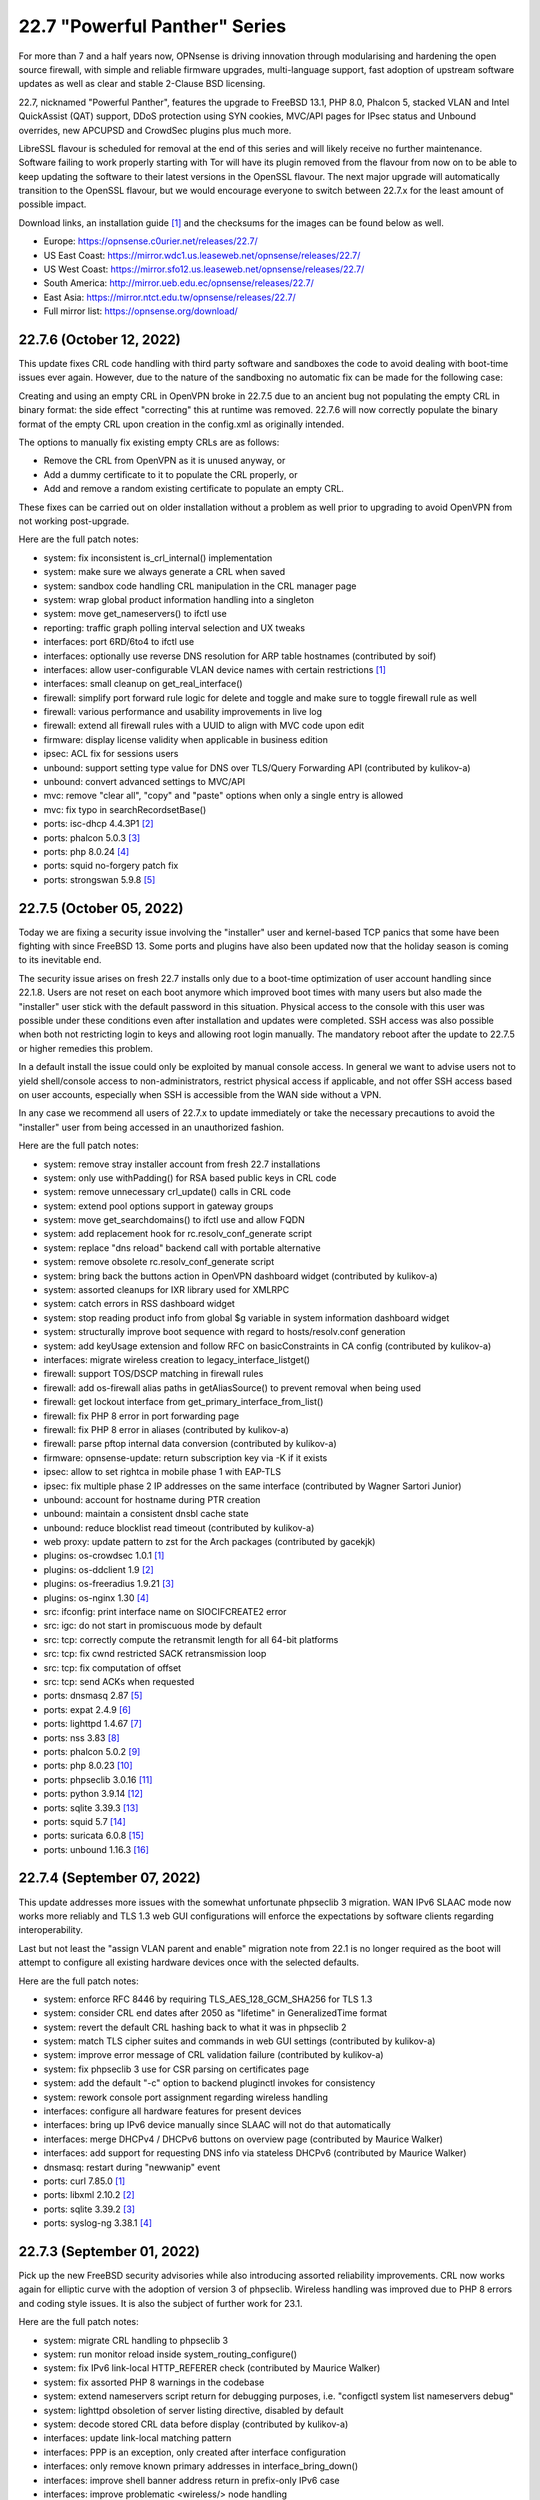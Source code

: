 ===========================================================================================
22.7  "Powerful Panther" Series
===========================================================================================



For more than 7 and a half years now, OPNsense is driving innovation through
modularising and hardening the open source firewall, with simple
and reliable firmware upgrades, multi-language support, fast adoption
of upstream software updates as well as clear and stable 2-Clause BSD
licensing.

22.7, nicknamed "Powerful Panther", features the upgrade to FreeBSD 13.1,
PHP 8.0, Phalcon 5, stacked VLAN and Intel QuickAssist (QAT) support,
DDoS protection using SYN cookies, MVC/API pages for IPsec status and
Unbound overrides, new APCUPSD and CrowdSec plugins plus much more.

LibreSSL flavour is scheduled for removal at the end of this series
and will likely receive no further maintenance.  Software failing to
work properly starting with Tor will have its plugin removed from the
flavour from now on to be able to keep updating the software to their
latest versions in the OpenSSL flavour.  The next major upgrade will
automatically transition to the OpenSSL flavour, but we would encourage
everyone to switch between 22.7.x for the least amount of possible impact.

Download links, an installation guide `[1] <https://docs.opnsense.org/manual/install.html>`__  and the checksums for the images
can be found below as well.

* Europe: https://opnsense.c0urier.net/releases/22.7/
* US East Coast: https://mirror.wdc1.us.leaseweb.net/opnsense/releases/22.7/
* US West Coast: https://mirror.sfo12.us.leaseweb.net/opnsense/releases/22.7/
* South America: http://mirror.ueb.edu.ec/opnsense/releases/22.7/
* East Asia: https://mirror.ntct.edu.tw/opnsense/releases/22.7/
* Full mirror list: https://opnsense.org/download/


--------------------------------------------------------------------------
22.7.6 (October 12, 2022)
--------------------------------------------------------------------------


This update fixes CRL code handling with third party software and sandboxes
the code to avoid dealing with boot-time issues ever again.  However, due to
the nature of the sandboxing no automatic fix can be made for the following
case:

Creating and using an empty CRL in OpenVPN broke in 22.7.5 due to an ancient
bug not populating the empty CRL in binary format: the side effect "correcting"
this at runtime was removed.  22.7.6 will now correctly populate the binary
format of the empty CRL upon creation in the config.xml as originally intended.

The options to manually fix existing empty CRLs are as follows:

* Remove the CRL from OpenVPN as it is unused anyway, or
* Add a dummy certificate to it to populate the CRL properly, or
* Add and remove a random existing certificate to populate an empty CRL.

These fixes can be carried out on older installation without a problem as well
prior to upgrading to avoid OpenVPN from not working post-upgrade.

Here are the full patch notes:

* system: fix inconsistent is_crl_internal() implementation
* system: make sure we always generate a CRL when saved
* system: sandbox code handling CRL manipulation in the CRL manager page
* system: wrap global product information handling into a singleton
* system: move get_nameservers() to ifctl use
* reporting: traffic graph polling interval selection and UX tweaks
* interfaces: port 6RD/6to4 to ifctl use
* interfaces: optionally use reverse DNS resolution for ARP table hostnames (contributed by soif)
* interfaces: allow user-configurable VLAN device names with certain restrictions `[1] <https://github.com/opnsense/core/issues/6038>`__ 
* interfaces: small cleanup on get_real_interface()
* firewall: simplify port forward rule logic for delete and toggle and make sure to toggle firewall rule as well
* firewall: various performance and usability improvements in live log
* firewall: extend all firewall rules with a UUID to align with MVC code upon edit
* firmware: display license validity when applicable in business edition
* ipsec: ACL fix for sessions users
* unbound: support setting type value for DNS over TLS/Query Forwarding API (contributed by kulikov-a)
* unbound: convert advanced settings to MVC/API
* mvc: remove "clear all", "copy" and "paste" options when only a single entry is allowed
* mvc: fix typo in searchRecordsetBase()
* ports: isc-dhcp 4.4.3P1 `[2] <https://downloads.isc.org/isc/dhcp/4.4.3-P1/dhcp-4.4.3-P1-RELNOTES>`__ 
* ports: phalcon 5.0.3 `[3] <https://github.com/phalcon/cphalcon/releases/tag/v5.0.3>`__ 
* ports: php 8.0.24 `[4] <https://www.php.net/ChangeLog-8.php#8.0.24>`__ 
* ports: squid no-forgery patch fix
* ports: strongswan 5.9.8 `[5] <https://github.com/strongswan/strongswan/releases/tag/5.9.8>`__ 



--------------------------------------------------------------------------
22.7.5 (October 05, 2022)
--------------------------------------------------------------------------


Today we are fixing a security issue involving the "installer" user and
kernel-based TCP panics that some have been fighting with since FreeBSD 13.
Some ports and plugins have also been updated now that the holiday season
is coming to its inevitable end.

The security issue arises on fresh 22.7 installs only due to a boot-time
optimization of user account handling since 22.1.8.  Users are not reset
on each boot anymore which improved boot times with many users but also made
the "installer" user stick with the default password in this situation.
Physical access to the console with this user was possible under these
conditions even after installation and updates were completed.  SSH access
was also possible when both not restricting login to keys and allowing root
login manually.  The mandatory reboot after the update to 22.7.5 or higher
remedies this problem.

In a default install the issue could only be exploited by manual console
access.  In general we want to advise users not to yield shell/console
access to non-administrators, restrict physical access if applicable, and
not offer SSH access based on user accounts, especially when SSH is accessible
from the WAN side without a VPN.

In any case we recommend all users of 22.7.x to update immediately or
take the necessary precautions to avoid the "installer" user from being
accessed in an unauthorized fashion.

Here are the full patch notes:

* system: remove stray installer account from fresh 22.7 installations
* system: only use withPadding() for RSA based public keys in CRL code
* system: remove unnecessary crl_update() calls in CRL code
* system: extend pool options support in gateway groups
* system: move get_searchdomains() to ifctl use and allow FQDN
* system: add replacement hook for rc.resolv_conf_generate script
* system: replace "dns reload" backend call with portable alternative
* system: remove obsolete rc.resolv_conf_generate script
* system: bring back the buttons action in OpenVPN dashboard widget (contributed by kulikov-a)
* system: assorted cleanups for IXR library used for XMLRPC
* system: catch errors in RSS dashboard widget
* system: stop reading product info from global $g variable in system information dashboard widget
* system: structurally improve boot sequence with regard to hosts/resolv.conf generation
* system: add keyUsage extension and follow RFC on basicConstraints in CA config (contributed by kulikov-a)
* interfaces: migrate wireless creation to legacy_interface_listget()
* firewall: support TOS/DSCP matching in firewall rules
* firewall: add os-firewall alias paths in getAliasSource() to prevent removal when being used
* firewall: get lockout interface from get_primary_interface_from_list()
* firewall: fix PHP 8 error in port forwarding page
* firewall: fix PHP 8 error in aliases (contributed by kulikov-a)
* firewall: parse pftop internal data conversion (contributed by kulikov-a)
* firmware: opnsense-update: return subscription key via -K if it exists
* ipsec: allow to set rightca in mobile phase 1 with EAP-TLS
* ipsec: fix multiple phase 2 IP addresses on the same interface (contributed by Wagner Sartori Junior)
* unbound: account for hostname during PTR creation
* unbound: maintain a consistent dnsbl cache state
* unbound: reduce blocklist read timeout (contributed by kulikov-a)
* web proxy: update pattern to zst for the Arch packages (contributed by gacekjk)
* plugins: os-crowdsec 1.0.1 `[1] <https://github.com/opnsense/plugins/blob/stable/22.7/security/crowdsec/pkg-descr>`__ 
* plugins: os-ddclient 1.9 `[2] <https://github.com/opnsense/plugins/blob/stable/22.7/dns/ddclient/pkg-descr>`__ 
* plugins: os-freeradius 1.9.21 `[3] <https://github.com/opnsense/plugins/blob/stable/22.7/net/freeradius/pkg-descr>`__ 
* plugins: os-nginx 1.30 `[4] <https://github.com/opnsense/plugins/blob/stable/22.7/www/nginx/pkg-descr>`__ 
* src: ifconfig: print interface name on SIOCIFCREATE2 error
* src: igc: do not start in promiscuous mode by default
* src: tcp: correctly compute the retransmit length for all 64-bit platforms
* src: tcp: fix cwnd restricted SACK retransmission loop
* src: tcp: fix computation of offset
* src: tcp: send ACKs when requested
* ports: dnsmasq 2.87 `[5] <https://www.thekelleys.org.uk/dnsmasq/CHANGELOG>`__ 
* ports: expat 2.4.9 `[6] <https://github.com/libexpat/libexpat/blob/R_2_4_9/expat/Changes>`__ 
* ports: lighttpd 1.4.67 `[7] <https://www.lighttpd.net/2022/9/17/1.4.67/>`__ 
* ports: nss 3.83 `[8] <https://firefox-source-docs.mozilla.org/security/nss/releases/nss_3_83.html>`__ 
* ports: phalcon 5.0.2 `[9] <https://github.com/phalcon/cphalcon/releases/tag/v5.0.2>`__ 
* ports: php 8.0.23 `[10] <https://www.php.net/ChangeLog-8.php#8.0.23>`__ 
* ports: phpseclib 3.0.16 `[11] <https://github.com/phpseclib/phpseclib/releases/tag/3.0.16>`__ 
* ports: python 3.9.14 `[12] <https://docs.python.org/release/3.9.14/whatsnew/changelog.html>`__ 
* ports: sqlite 3.39.3 `[13] <https://sqlite.org/releaselog/3_39_3.html>`__ 
* ports: squid 5.7 `[14] <http://www.squid-cache.org/Versions/v5/squid-5.7-RELEASENOTES.html>`__ 
* ports: suricata 6.0.8 `[15] <https://suricata.io/2022/09/27/suricata-6-0-7-released/>`__ 
* ports: unbound 1.16.3 `[16] <https://nlnetlabs.nl/projects/unbound/download/#unbound-1-16-3>`__ 


--------------------------------------------------------------------------
22.7.4 (September 07, 2022)
--------------------------------------------------------------------------


This update addresses more issues with the somewhat unfortunate phpseclib 3
migration.  WAN IPv6 SLAAC mode now works more reliably and TLS 1.3 web GUI
configurations will enforce the expectations by software clients regarding
interoperability.

Last but not least the "assign VLAN parent and enable" migration note from
22.1 is no longer required as the boot will attempt to configure all existing
hardware devices once with the selected defaults.

Here are the full patch notes:

* system: enforce RFC 8446 by requiring TLS_AES_128_GCM_SHA256 for TLS 1.3
* system: consider CRL end dates after 2050 as "lifetime" in GeneralizedTime format
* system: revert the default CRL hashing back to what it was in phpseclib 2
* system: match TLS cipher suites and commands in web GUI settings (contributed by kulikov-a)
* system: improve error message of CRL validation failure (contributed by kulikov-a)
* system: fix phpseclib 3 use for CSR parsing on certificates page
* system: add the default "-c" option to backend pluginctl invokes for consistency
* system: rework console port assignment regarding wireless handling
* interfaces: configure all hardware features for present devices
* interfaces: bring up IPv6 device manually since SLAAC will not do that automatically
* interfaces: merge DHCPv4 / DHCPv6 buttons on overview page (contributed by Maurice Walker)
* interfaces: add support for requesting DNS info via stateless DHCPv6 (contributed by Maurice Walker)
* dnsmasq: restart during "newwanip" event
* ports: curl 7.85.0 `[1] <https://curl.se/changes.html#7_85_0>`__ 
* ports: libxml 2.10.2 `[2] <http://www.xmlsoft.org/news.html>`__ 
* ports: sqlite 3.39.2 `[3] <https://sqlite.org/releaselog/3_39_2.html>`__ 
* ports: syslog-ng 3.38.1 `[4] <https://github.com/syslog-ng/syslog-ng/releases/tag/syslog-ng-3.38.1>`__ 



--------------------------------------------------------------------------
22.7.3 (September 01, 2022)
--------------------------------------------------------------------------


Pick up the new FreeBSD security advisories while also introducing assorted
reliability improvements.  CRL now works again for elliptic curve with the
adoption of version 3 of phpseclib.  Wireless handling was improved due to
PHP 8 errors and coding style issues.  It is also the subject of further work
for 23.1.

Here are the full patch notes:

* system: migrate CRL handling to phpseclib 3
* system: run monitor reload inside system_routing_configure()
* system: fix IPv6 link-local HTTP_REFERER check (contributed by Maurice Walker)
* system: fix assorted PHP 8 warnings in the codebase
* system: extend nameservers script return for debugging purposes, i.e. "configctl system list nameservers debug"
* system: lighttpd obsoletion of server listing directive, disabled by default
* system: decode stored CRL data before display (contributed by kulikov-a)
* interfaces: update link-local matching pattern
* interfaces: PPP is an exception, only created after interface configuration
* interfaces: only remove known primary addresses in interface_bring_down()
* interfaces: improve shell banner address return in prefix-only IPv6 case
* interfaces: improve problematic <wireless/> node handling
* interfaces: DHCP does not signal RELEASE
* interfaces: web GUI locale sorts files differently when invoking ifctl
* interfaces: improve legacy_interface_listget()
* interfaces: only parse actual options in legacy_interfaces_details(), not nd6 options
* firewall: implement a router file read fallback for new ifctl :slaac suffix
* firewall: stick-address only in effect with pool option and multiple routers
* firewall: remove dead pptpd server code
* captive portal: lighttpd deprecation of legacy SSL options, disabled by default
* dhcp: allow rapid-commit message exchange in IPv6 server (contributed by Maurice Walker)
* firmware: major upgrade "pkgs" set was still unknown to plugin sync
* intrusion detection: fix enable rule button and present active detail overwrite if present
* ipsec: fixed widget link (contributed by Patrik Kernstock)
* unbound: improve FQDN handling when address is moving in DHCP watcher
* unbound: prevent DNS rebinding check and DNSSEC validation on explicit forwarded domains
* unbound: restrict creation of PTR records for both the system domain and host overrides
* unbound: add AAAA-only mode (contributed by Maurice Walker)
* lang: fix syntax errors in French translation (contributed by kulikov-a)
* ui: fix type cast issue in Bootgrid
* plugins: os-ddclient relaxes validation of description field
* plugins: os-frr 1.30 `[1] <https://github.com/opnsense/plugins/blob/stable/22.7/net/frr/pkg-descr>`__ 
* plugins: os-nginx now uses simplified NAME_setup service handling
* plugins: os-wireguard 1.12 `[2] <https://github.com/opnsense/plugins/blob/stable/22.7/net/wireguard/pkg-descr>`__ 
* plugins: os-zabbix-agent 1.13 `[3] <https://github.com/opnsense/plugins/blob/stable/22.7/net-mgmt/zabbix-agent/pkg-descr>`__ 
* plugins: os-zabbix-proxy 1.9 `[4] <https://github.com/opnsense/plugins/blob/stable/22.7/net-mgmt/zabbix-proxy/pkg-descr>`__ 
* src: rc: improve NAME_setup integration
* src: zlib: fix a bug when getting a gzip header extra field with inflate() `[5] <FREEBSD:FreeBSD-SA-22:13.zlib>`__ 
* src: tzdata: import tzdata 2022b and 2022c `[6] <FREEBSD:FreeBSD-EN-22:20.tzdata>`__ 
* ports: ldns 1.8.3 `[7] <https://raw.githubusercontent.com/NLnetLabs/ldns/1.8.3/Changelog>`__ 
* ports: liblz4 1.9.4
* ports: libxml 2.10.1 `[8] <http://www.xmlsoft.org/news.html>`__ 
* ports: nss 3.82 `[9] <https://firefox-source-docs.mozilla.org/security/nss/releases/nss_3_82.html>`__ 
* ports: phpseclib 3.0.14 `[10] <https://github.com/phpseclib/phpseclib/releases/tag/3.0.14>`__ 

A hotfix release was issued as 22.7.3_2:

* system: work around phpseclib 3 flagging RSA-PSS as an invalid key alogrithm
* system: check for existing X509 class before doing CRL update



--------------------------------------------------------------------------
22.7.2 (August 17, 2022)
--------------------------------------------------------------------------


This update comes a little earlier than expected due to FreeBSD security
advisories.  Of special interest is the new firewall alias BGP ASN type
and notices system which can also be implemented from plugins in the future.

Here are the full patch notes:

* system: replace static notices system with a shared one based on MVC/API code
* system: use new _setup script feature where setup.sh exists
* system: PHP 8 issue when ldap_get_entries() returns false
* system: wrong variable in scope addition on manual DNS server via link-local gateway
* system: "passwordarea" support for sensitive backup values
* interfaces: fix wireless clone assignment regression in 22.7.1
* interfaces: update ifctl utility to latest version
* firewall: add BGP ASN type to aliases `[1] <https://docs.opnsense.org/manual/aliases.html#bgp-asn>`__ 
* dhcp: extend search list pull from DHCPv6 in router advertisements DNS option
* dhcp: improve UI for disabling DNS part of router advertisements (contributed by Patrick M. Hausen)
* dhcp: pushed wrong server to zone definition on local DNS selection
* firmware: opnsense-patch: only remove ".sh" suffix for installer and update repos
* firmware: opnsense-update: only set packages marker after successful upgrade
* firmware: opnsense-bootstrap: set correct packages marker
* firmware: revoke 22.1 fingerprint
* plugins: os-radsecproxy is no longer available on LibreSSL due to upstream build issues
* plugins: os-acme-client 3.13 `[2] <https://github.com/opnsense/plugins/blob/stable/22.7/security/acme-client/pkg-descr>`__ 
* plugins: os-bind 1.24 `[3] <https://github.com/opnsense/plugins/blob/stable/22.7/dns/bind/pkg-descr>`__ 
* plugins: os-haproxy 3.11 `[4] <https://github.com/opnsense/plugins/blob/stable/22.7/net/haproxy/pkg-descr>`__ 
* plugins: os-git-backup hides SSH keys by default
* plugins: os-postfix disables GSSAPI for the time being `[5] <https://github.com/opnsense/plugins/blob/stable/22.7/mail/postfix/pkg-descr>`__ 
* src: lib9p: remove potential buffer overwrite in l9p_puqids() `[6] <FREEBSD:FreeBSD-SA-22:12.lib9p>`__ 
* src: vm_fault: shoot down shared mappings in vm_fault_copy_entry() `[7] <FREEBSD:FreeBSD-SA-22:11.vm>`__ 
* src: elf_note_prpsinfo: handle more failures from proc_getargv() `[8] <FREEBSD:FreeBSD-SA-22:09.elf>`__ 
* src: pam_exec: fix segfault when authtok is null `[9] <FREEBSD:FreeBSD-EN-22:19.pam_exec>`__ 
* src: kevent: fix an off-by-one in filt_timerexpire_l() `[10] <FREEBSD:FreeBSD-EN-22:16.kqueue>`__ 
* src: cam: leep periph_links when restoring CCB in camperiphdone() `[11] <FREEBSD:FreeBSD-EN-22:17.cam>`__ 
* src: pfctl: fix FOM_ICMP/POM_STICKYADDRESS clash
* src: restrict default /root permissions to 750
* src: rc: add ${name}_setup script support
* ports: lighttpd 1.4.66 `[12] <https://www.lighttpd.net/2022/8/7/1.4.66/>`__ 
* ports: phalcon 5.0.0RC4 `[13] <https://github.com/phalcon/cphalcon/releases/tag/v5.0.0RC4>`__ 
* ports: php 8.0.22 `[14] <https://www.php.net/ChangeLog-8.php#8.0.22>`__ 



--------------------------------------------------------------------------
22.7.1 (August 09, 2022)
--------------------------------------------------------------------------


This update first and foremost addresses reported regressions with the
initial version and the required security update for Unbound.  Expect
follow-up releases to be a bit more noisy as we are going to introduce
the new notification system and further IPv6 improvements plus new roadmap
items to be announced in the upcoming weeks.

Here are the full patch notes:

* system: fix regression in config backup due to timestamp key rename
* system: fix assorted warnings generated by PHP 8
* system: do not reload Unbound/Dnsmasq hosts configuration by default
* system: use proper CRL id-ce-cRLReasons extension keyword 'unspecified'
* system: properly cleanse user input in Monit dashboard widget
* system: remove dead code from login form
* interfaces: fix get_interface_mac() not returning a cached MAC address
* interfaces: hide nonexistent MAC info on wireless edit page
* interfaces: stop DHCP from calling rc.newwanip when no changes are being done
* interfaces: bring routes back unconditionally after reconfiguring 6to4/6rd IPv6 connectivity
* interfaces: GIF/GRE IPv6 default remote network size selection is now "128" instead of "64"
* dhcp: do not advertise DNS domain when DNS router advertisements are disabled (contributed by Patrick M. Hausen)
* unbound: do not start DHCP watcher immediately after daemonizing Unbound itself
* lang: fix reported issues with Italian and French translations
* plugins: os-acme-client 3.12 `[1] <https://github.com/opnsense/plugins/blob/stable/22.7/security/acme-client/pkg-descr>`__ 
* plugins: os-freeradius 1.9.20 `[2] <https://github.com/opnsense/plugins/blob/stable/22.7/net/freeradius/pkg-descr>`__ 
* plugins: os-git-backup fixes git binary variable use
* plugins: os-haproxy fixes deprecation notes in PHP 8 (contributed by Gavin Chappell)
* plugins: os-maltrail 1.9 `[3] <https://github.com/opnsense/plugins/blob/stable/22.7/security/maltrail/pkg-descr>`__ 
* plugins: os-munin-node 1.1 `[4] <https://github.com/opnsense/plugins/blob/stable/22.7/sysutils/munin-node/pkg-descr>`__ 
* plugins: os-netdata 1.2 `[5] <https://github.com/opnsense/plugins/blob/stable/22.7/net-mgmt/netdata/pkg-descr>`__ 
* plugins: os-nginx 1.29 `[6] <https://github.com/opnsense/plugins/blob/stable/22.7/www/nginx/pkg-descr>`__ 
* ports: libxml 2.9.14 `[7] <http://www.xmlsoft.org/news.html>`__ 
* ports: nss 3.81 `[8] <https://firefox-source-docs.mozilla.org/security/nss/releases/nss_3_81.html>`__ 
* ports: rrdtool 1.8.0 `[9] <https://github.com/oetiker/rrdtool-1.x/blob/master/CHANGES>`__ 
* ports: unbound 1.16.2 `[10] <https://nlnetlabs.nl/projects/unbound/download/#unbound-1-16-2>`__ 



--------------------------------------------------------------------------
22.7 (July 28, 2022)
--------------------------------------------------------------------------


For more than 7 and a half years now, OPNsense is driving innovation through
modularising and hardening the open source firewall, with simple
and reliable firmware upgrades, multi-language support, fast adoption
of upstream software updates as well as clear and stable 2-Clause BSD
licensing.

22.7, nicknamed "Powerful Panther", features the upgrade to FreeBSD 13.1,
PHP 8.0, Phalcon 5, stacked VLAN and Intel QuickAssist (QAT) support,
DDoS protection using SYN cookies, MVC/API pages for IPsec status and
Unbound overrides, new APCUPSD and CrowdSec plugins plus much more.

LibreSSL flavour is scheduled for removal at the end of this series
and will likely receive no further maintenance.  Software failing to
work properly starting with Tor will have its plugin removed from the
flavour from now on to be able to keep updating the software to their
latest versions in the OpenSSL flavour.  The next major upgrade will
automatically transition to the OpenSSL flavour, but we would encourage
everyone to switch between 22.7.x for the least amount of possible impact.

Download links, an installation guide `[1] <https://docs.opnsense.org/manual/install.html>`__  and the checksums for the images
can be found below as well.

* Europe: https://opnsense.c0urier.net/releases/22.7/
* US East Coast: https://mirror.wdc1.us.leaseweb.net/opnsense/releases/22.7/
* US West Coast: https://mirror.sfo12.us.leaseweb.net/opnsense/releases/22.7/
* South America: http://mirror.ueb.edu.ec/opnsense/releases/22.7/
* East Asia: https://mirror.ntct.edu.tw/opnsense/releases/22.7/
* Full mirror list: https://opnsense.org/download/

Here are the full patch notes against 22.1.10:

* system: changed certificate revocation to use the phpseclib library
* system: performance improvement for set_single_sysctl()
* system: restart syslog fully and only once after all services have been started
* system: new setting for deployment mode to control PHP error flow
* system: /tmp MFS now uses a maximum of 50% of RAM by default and can be adjusted
* system: /var MFS becomes /var/log MFS and uses a maximum of 50% of RAM by default and can be adjusted
* system: previous special /var MFS content is now permanently stored under /var to ensure full operability
* system: flush all core Python pyc files on updates
* system: protect syslog-ng against out of memory kills
* system: add filter to system log widget (contributed by kulikov-a)
* system: disable RRD and NetFlow shutdown backups by default
* system: render interfaces in convert_config()
* system: apply default firewall policy before interface configuration
* system: move remote backup script to proper file system location
* system: disable flag was not removing static route
* system: Net_IPv6::compress() should not compress "::" to ""
* system: fix RADIUS config validation for port requirement (contributed by Josh Soref)
* system: remove last bits of circular logging (CLOG) support
* system: removed legacy Diffie-Hellman parameter handling
* interfaces: refactored LAGG, wireless and static ARP handling
* interfaces: provide automatic startup of Loopback, IPsec, OpenVPN, VXLAN devices
* interfaces: removed the side effect reliance on /var/run/booting file
* interfaces: add dynamic reload of required devices
* interfaces: add WPA enterprise configuration for infrastructure mode (contributed by Manuel Faux)
* interfaces: fix "Allow service binding" for multiple aliases per interface (contributed by Adam Dawidowski)
* interfaces: auto-detect far gateway requirement for default route
* interfaces: switch to MVC/API variant for DNS lookup page
* interfaces: refactor DHCP and PPPoE scripts to use ifctl exclusively
* interfaces: prevent the removal of default routes in dhclient-script
* interfaces: fix inconsistencies in wireless handling
* interfaces: fix unable to bring up multiple loopback (contributed Johnny S. Lee)
* interfaces: fix unable to bring up multiple VXLAN
* interfaces: check if int before passing to convert_seconds_to_hms()
* interfaces: disable IPv6 inside 4in6 and 4in4 GIF tunnels (contributed by Maurice Walker)
* interfaces: ping diagnostics tool must explicitly set IP version (contributed by Maurice Walker)
* interfaces: remove other inconsistencies regarding ping utility changes in FreeBSD 13
* interfaces: correct regex validation for dhcp6c expire statement (contributed by Josh Soref)
* interfaces: add missing scope to link-local GIF host route
* interfaces: add iwlwiwi(4) to wireless devices
* firewall: improved port alias performance
* firewall: obsoleted notices inside the synchronization code
* firewall: support logging in NPT rules
* firewall: append missing link-local to inet6 :network selector
* firewall: move inspect action into its own async API action to prevent long page loads
* firewall: internal aliases cannot be disabled
* firewall: performance improvement for reading live log
* firewall: ignore age/expire when not provided or empty in sessions page
* firewall: add general firewall log for alias and filter system log messages
* dhcp: no longer automatically add a link-local address to bridges if IPv6 service is running on it
* dhcp: allow running relay service on bridges
* dhcp: clean up IPv6 prefixes script
* dhcp: include ddns-hostname and other cleanups (contributed by Sascha Buxhofer)
* dhcp: remove duplicated ddnsupdate static mapping switch
* dhcp: remove print_content_box() use
* dhcp: switch to shell-based DHCPv6 lease watcher
* dhcp: rewrite prefix merge for dynamic IPv6 tracking to support bitwise selection
* dnsmasq: switch to a Python-based DHCP lease watcher
* firmware: console script can now show changelog using "less" before update
* firmware: disable crash reporter in development deployment mode
* firmware: limit changelog-based update check on dashboard to release version
* firmware: provide an upgrade log audit
* intrusion detection: remove dead link to McAfee rule references
* ipsec: add "IPv4+6" protocol for mobile phase 1 entries (contributed by vnxme)
* ipsec: mobile property boolean duplication in phase 2
* ipsec: remember phase 1 setting for next action
* ipsec: switch to MVC/API variants of SPD, SAD and connection pages
* ipsec: small UX tweaks in status page
* openvpn: pinned Diffie-Hellman parameter to RFC 7919 4096 bit key
* unbound: prevent crash of DHCP lease watcher due to unhandled CalledProcessError exception
* lang: bring back Italian and update all languages to latest available translations
* mvc: bugfix search and sort issues for searchRecordsetBase()
* mvc: add support for non-persistent (memory) models
* mvc: throw when no mount found in model (contributed by agh1467)
* mvc: fix rowCount when all is selected in searchRecordsetBase()
* mvc: fix two regressions in BaseField for Phalcon 5
* mvc: store configuration changes only when actual changes exist
* ui: removed Internet Explorer support
* ui: boostrap-select ignored header height
* ui: merge option objects instead of replacing them in bootgrid (contributed by agh1467)
* ui: correct required API for command-info in bootgrid (contributed by agh1467)
* ui: add catch undefined TypeError in SimpleActionButton (contributed by agh1467)
* ui: fix assorted typos in the code base (contributed by Josh Soref)
* ui: handle HTTP 500 error gracefully in MVC pages
* plugins: os-apcupsd 1.0 `[2] <https://github.com/opnsense/plugins/blob/stable/22.7/sysutils/apcupsd/pkg-descr>`__  (contributed by David Berry, Dan Lundqvist and Nicola Pellegrini)
* plugins: os-boot-delay is no longer available `[3] <https://github.com/opnsense/plugins/blob/b31bcb92106/sysutils/boot-delay/Makefile#L6>`__ 
* plugins: os-crowdsec 1.0 `[4] <https://github.com/opnsense/plugins/blob/stable/22.7/security/crowdsec/pkg-descr>`__ 
* plugins: os-nginx fix for missing DH parameter file
* plugins: os-postfix fix for missing DH parameter file
* plugins: os-tayga 1.2 `[5] <https://github.com/opnsense/plugins/blob/stable/22.7/net/tayga/pkg-descr>`__ 
* plugins: os-tor no longer available on LibreSSL due to incompatibilities with newer Tor versions
* plugins: os-web-proxy-useracl is no longer available, no updates since 2017
* src: FreeBSD 13.1-RELEASE `[6] <https://www.freebsd.org/releases/13.1R/relnotes/>`__ 
* src: axgbe: also validate configuration register in GPIO expander
* src: pf: ensure that pfiio_name is always nul terminated
* src: pf: make sure that pfi_update_status() always zeros counters
* src: igc: change default duplex setting
* src: e1000: try auto-negotiation for fixed 100 or 10 configuration
* ports: php 8.0.20 `[7] <https://www.php.net/ChangeLog-8.php#8.0.20>`__ 
* ports: sqlite 3.39.0 `[8] <https://sqlite.org/releaselog/3_39_0.html>`__ 
* ports: suricata 6.0.6 `[9] <https://redmine.openinfosecfoundation.org/versions/176>`__ 
* ports: unbound 1.16.1 `[10] <https://nlnetlabs.nl/projects/unbound/download/#unbound-1-16-1>`__ 

A hotfix release was issued as 22.7_4:

* system: IXR_Library using incorrect constructor format for PHP 8
* interfaces: fix issues with PPP uptime display in PHP 8
* firewall: do not emit link-local address on IPv6 network outbound NAT
* mvc: remove stray error_reporting(E_ALL) calls

Known issues and limitations:

* The DH parameter is no longer available in OpenVPN server configuration and now fixed to the RFC 7919 4096 bit key.  The only downside may be lower performance on older machines.
* The infamous /var MFS feature was reduced to the /var/log scope in order to avoid future issues with plugins requiring persistent storage under /var.  In practice people who used /var MFS had no benefit over it with software that required persistent storage under /var to operate in the first place.  Periodic configuration file writes to /var are negligible on SSD-based systems.
* The os-dyndns plugin is still available due to the fact that ddclient did not release a non-development release so far since we started os-ddclient.  Availability thereof might change later in 22.7.x.
* The console firmware update will now display text-based changelogs for the update to be installed if available.  Use the arrow keys to scroll the changelog and type "q" to resume the update process.
* The manual DHCPv6 tracking mode now requires a proper prefix range given like its counterpart with a static address.  If a previous prefix ID type input is detected only setting the lower 64 bits of an IPv6 address, a warning is emitted and the ID is treated as the upper 64 bits of an IPv6 address instead.  If your DHCPv6 server does not start please properly fix the given range.

The public key for the 22.7 series is:

.. code-block::

    # -----BEGIN PUBLIC KEY-----
    # MIICIjANBgkqhkiG9w0BAQEFAAOCAg8AMIICCgKCAgEAs9U1NFG2420gDDQO97iU
    # S72sRdCaYCMoY2K8PpjrPGOkgDFN79YB+BYyUDZiO6aHJvy07yuDwhJcTiMWzuyF
    # Ub6BqdB2ehjP0+/Sh2z9eOWecI6s7rDxJVwaZRSagA3f5pDYj2LKtAqIPnv3Avs1
    # GTSHUZPR+V09UzUq/j0gRCNA+5hJrRwbyebaUGcp8QetUirmewAU5ArfXIBXvhn9
    # L9i8+r0/M/QbueSA7mOA4v2BDZVMAo1X72O6GZmpt+SY6A2fA9uvgYU/19hlCJQY
    # 6eL16U4TG2Z1tyR6TIsjGZ973UDAFdZqDO4nqPeW/Dm20fnY/X6ZJcU1McbeDftZ
    # 10lquuZBrFgxVDB6zBYX5319p1ASeYnSdhvFlK02P8a6OJS6JWmCx5j1VRAU8Zh1
    # W5xZRJJi6HmbX2b1ef2cy3ijtT/jviSNXEPR9V2otz9B+lc0g8P/hPwd7hpmdYj0
    # +KYcPaa1kmR4/xf++hb5XbOLt2Wc4mbyBph4VPeXiLYUfYlpYNwfvuP56zdylk+p
    # Mzw3XM1M36vA9oMXM9hLrrG67/UH6s4td//w4zdFPQ+A/rlVeF8EHsHICi6Salki
    # Z+R9FCNM61wU9HdAPOSpDn1aPQdW3HPNVmeI0iHPg42jIT1n1T0720XgHRTfntyh
    # E2+jioeukrqqEg1fzmszseMCAwEAAQ==
    # -----END PUBLIC KEY-----



.. code-block::

    # SHA256 (OPNsense-22.7-OpenSSL-dvd-amd64.iso.bz2) = 9345057e993cd55dfa5280beefd33f1dc2243681defff3c5f11b84fa2c7910f8
    # SHA256 (OPNsense-22.7-OpenSSL-nano-amd64.img.bz2) = 061ea4ca261bcd8397ae1a4acf2fb32f0fbbb6ac00d617e1f4151318f66cc77d
    # SHA256 (OPNsense-22.7-OpenSSL-serial-amd64.img.bz2) = cf1603e20d4268d917b40344ddadd2f147c3e167dbe1f6cd254a2afcb586fb4d
    # SHA256 (OPNsense-22.7-OpenSSL-vga-amd64.img.bz2) = 2537f37247d98e27634c34cdf23f30f95d0ed00ac0af01c2d9675580a790f8fb

--------------------------------------------------------------------------
22.7.r2 (July 20, 2022)
--------------------------------------------------------------------------


Quick update on the release candidate series with assorted improvements.

All relevant tickets have been closed and roadmap items completed.
There are no visible blockers for 22.7 next week at the moment so we
will still be targeting July 28 as the release date.

Here are the full patch notes:

* system: apply default firewall policy before interface configuration
* system: move remote backup script to proper file system location
* system: remove support for displaying legacy logs in the GUI
* system: disable flag was not removing static route
* system: Net_IPv6::compress() should not compress "::" to ""
* system: fix RADIUS config validation for port requirement (contributed by Josh Soref)
* interfaces: disable IPv6 inside 4in6 and 4in4 GIF tunnels (contributed by Maurice Walker)
* interfaces: ping diagnostics tool must explicitly set IP version (contributed by Maurice Walker)
* interfaces: remove other inconsistencies regarding ping utility changes in FreeBSD 13
* interfaces: correct regex validation for dhcp6c expire statement (contributed by Josh Soref)
* interfaces: add missing scope to link-local GIF host route
* dhcp: remove print_content_box() use
* dnsmasq: switch to a Python-based DHCP lease watcher
* firmware: limit changelog-based update check on dashboard to release version
* firmware: provide an upgrade log audit
* intrusion detection: remove dead link to McAfee rule references
* unbound: prevent crash of DHCP lease watcher due to unhandled CalledProcessError exception
* mvc: fix two regressions in BaseField for Phalcon 5
* mvc: store configuration changes only when actual changes exist
* ui: fix assorted typos in the code base (contributed by Josh Soref)
* ui: handle HTTP 500 error gracefully in MVC pages


Stay safe,
Your OPNsense team

--------------------------------------------------------------------------
22.7.r1 (July 13, 2022)
--------------------------------------------------------------------------


For more than 7 and a half years now, OPNsense is driving innovation through
modularising and hardening the open source firewall, with simple
and reliable firmware upgrades, multi-language support, fast adoption
of upstream software updates as well as clear and stable 2-Clause BSD
licensing.

We thank all of you for helping test, shape and contribute to the project!
We know it would not be the same without you.  <3

Download links, an installation guide `[1] <https://docs.opnsense.org/manual/install.html>`__  and the checksums for the images
can be found below as well.

* Europe: https://opnsense.c0urier.net/releases/22.7/
* US East Coast: https://mirror.wdc1.us.leaseweb.net/opnsense/releases/22.7/
* US West Coast: https://mirror.sfo12.us.leaseweb.net/opnsense/releases/22.7/
* South America: http://mirror.ueb.edu.ec/opnsense/releases/22.7/
* East Asia: https://mirror.ntct.edu.tw/opnsense/releases/22.7/
* Full mirror list: https://opnsense.org/download/

Here are the full patch notes against 22.1.10:

* system: removed legacy Diffie-Hellman parameter handling
* system: changed certificate revocation to use the phpseclib library
* system: performance improvement for set_single_sysctl()
* system: restart syslog fully and only once after all services have been started
* system: new setting for deployment mode to control PHP error flow
* system: /tmp MFS now uses a maximum of 50% of RAM by default and can be adjusted
* system: /var MFS becomes /var/log MFS and uses a maximum of 50% of RAM by default and can be adjusted
* system: previous special /var MFS content is now permanently stored under /var to ensure full operability
* system: flush all core Python pyc files on updates
* system: protect syslog-ng against out of memory kills
* system: add filter to system log widget (contributed by kulikov-a)
* interfaces: refactored LAGG, wireless and static ARP handling
* interfaces: provide automatic startup of Loopback, IPsec, OpenVPN, VXLAN devices
* interfaces: removed the side effect reliance on /var/run/booting file
* interfaces: add dynamic reload of required devices
* interfaces: add WPA enterprise configuration for infrastructure mode (contributed by Manuel Faux)
* interfaces: fix "Allow service binding" for multiple aliases per interface (contributed by Adam Dawidowski)
* interfaces: auto-detect far gateway requirement for default route
* interfaces: switch to MVC/API variant for DNS lookup page
* interfaces: refactor DHCP and PPPoE scripts to use ifctl exclusively
* interfaces: prevent the removal of default routes in dhclient-script
* interfaces: fix inconsistencies in wireless handling
* firewall: improved port alias performance
* firewall: obsoleted notices inside the synchronization code
* firewall: support logging in NPT rules
* firewall: append missing link-local to inet6 :network selector
* firewall: move inspect action into its own async API action to prevent long page loads
* firewall: internal aliases cannot be disabled
* firewall: performance improvement for reading live log
* dhcp: no longer automatically add a link-local address to bridges if IPv6 service is running on it
* dhcp: allow running relay service on bridges
* dhcp: clean up IPv6 prefixes script
* dhcp: include ddns-hostname and other cleanups (contributed by Sascha Buxhofer)
* dhcp: remove duplicated ddnsupdate static mapping switch
* firmware: added 22.7 series fingerprint
* firmware: console script can now show changelog using "less" before update
* firmware: disable crash reporter in development and debug deployments
* ipsec: add "IPv4+6" protocol for mobile phase 1 entries (contributed by vnxme)
* ipsec: mobile property boolean duplication in phase 2
* ipsec: remember phase 1 setting for next action
* ipsec: switch to MVC/API variants of SPD, SAD and connection pages
* openvpn: pinned Diffie-Hellman parameter to RFC 7919 4096 bit key
* lang: bring back Italian and update all languages to latest available translations
* mvc: bugfix search and sort issues for searchRecordsetBase()
* mvc: add support for non-persistent (memory) models
* mvc: throw when no mount found in model (contributed by agh1467)
* ui: removed Internet Explorer support
* ui: boostrap-select ignored header height
* ui: merge option objects instead of replacing them in bootgrid (contributed by agh1467)
* ui: correct required API for command-info in bootgrid (contributed by agh1467)
* ui: add catch undefined TypeError in SimpleActionButton (contributed by agh1467)
* plugins: os-apcupsd 1.0 `[2] <https://github.com/opnsense/plugins/blob/stable/22.7/sysutils/apcupsd/pkg-descr>`__  (contributed by David Berry, Dan Lundqvist and Nicola Pellegrini)
* plugins: os-boot-delay is no longer available `[3] <https://github.com/opnsense/plugins/blob/b31bcb92106/sysutils/boot-delay/Makefile#L6>`__ 
* plugins: os-tayga 1.2 `[4] <https://github.com/opnsense/plugins/blob/stable/22.7/net/tayga/pkg-descr>`__ 
* plugins: os-tor no longer available on LibreSSL due to incompatibilities with newer Tor versions
* plugins: os-web-proxy-useracl is no longer available, no updates since 2017
* src: FreeBSD 13.1-RELEASE `[5] <https://www.freebsd.org/releases/13.1R/relnotes/>`__ 
* ports: sqlite 3.39.0 `[6] <https://sqlite.org/releaselog/3_39_0.html>`__ 
* ports: php 8.0.20 `[7] <https://www.php.net/ChangeLog-8.php#8.0.20>`__ 

A hotfix release was issued as 22.7.r1_8:

* system: disable RRD and NetFlow shutdown backups by default
* system: render interfaces in convert_config()
* interfaces: fix unable to bring up multiple loopback (contributed Johnny S. Lee)
* interfaces: fix unable to bring up multiple VXLAN
* interfaces: check if int before passing to convert_seconds_to_hms()
* ipsec: small UX tweaks in status page
* mvc: fix rowCount when all is selected in searchRecordsetBase()
* plugins: os-nginx fix for missing DH parameter file
* plugins: os-postfix fix for missing DH parameter file

Known issues and limitations:

* The DH parameter is no longer available in OpenVPN server configuration and now fixed to the RFC 7919 4096 bit key.  The only downside may be lower performance on older machines.
* The infamous /var MFS feature was reduced to the /var/log scope in order to avoid future issues with plugins requiring persistent storage under /var.  In practice people who used /var MFS had no benefit over it with software that required persistent storage under /var to operate in the first place.  Periodic configuration file writes to /var are negligible on SSD-based systems.

The public key for the 22.7 series is:

.. code-block::

    # -----BEGIN PUBLIC KEY-----
    # MIICIjANBgkqhkiG9w0BAQEFAAOCAg8AMIICCgKCAgEAs9U1NFG2420gDDQO97iU
    # S72sRdCaYCMoY2K8PpjrPGOkgDFN79YB+BYyUDZiO6aHJvy07yuDwhJcTiMWzuyF
    # Ub6BqdB2ehjP0+/Sh2z9eOWecI6s7rDxJVwaZRSagA3f5pDYj2LKtAqIPnv3Avs1
    # GTSHUZPR+V09UzUq/j0gRCNA+5hJrRwbyebaUGcp8QetUirmewAU5ArfXIBXvhn9
    # L9i8+r0/M/QbueSA7mOA4v2BDZVMAo1X72O6GZmpt+SY6A2fA9uvgYU/19hlCJQY
    # 6eL16U4TG2Z1tyR6TIsjGZ973UDAFdZqDO4nqPeW/Dm20fnY/X6ZJcU1McbeDftZ
    # 10lquuZBrFgxVDB6zBYX5319p1ASeYnSdhvFlK02P8a6OJS6JWmCx5j1VRAU8Zh1
    # W5xZRJJi6HmbX2b1ef2cy3ijtT/jviSNXEPR9V2otz9B+lc0g8P/hPwd7hpmdYj0
    # +KYcPaa1kmR4/xf++hb5XbOLt2Wc4mbyBph4VPeXiLYUfYlpYNwfvuP56zdylk+p
    # Mzw3XM1M36vA9oMXM9hLrrG67/UH6s4td//w4zdFPQ+A/rlVeF8EHsHICi6Salki
    # Z+R9FCNM61wU9HdAPOSpDn1aPQdW3HPNVmeI0iHPg42jIT1n1T0720XgHRTfntyh
    # E2+jioeukrqqEg1fzmszseMCAwEAAQ==
    # -----END PUBLIC KEY-----

Please let us know about your experience!



.. code-block::

    # SHA256 (OPNsense-22.7.r1-OpenSSL-dvd-amd64.iso.bz2) = 4c4a58de86b112e62721d53667e21745b85e4d6ba696ec0f52ab7bf7edcb21e4
    # SHA256 (OPNsense-22.7.r1-OpenSSL-nano-amd64.img.bz2) = 325fd29d4ca191b6dd90845e4ddfeb96fff2ebcc03b2b675ac656660e8d58b0d
    # SHA256 (OPNsense-22.7.r1-OpenSSL-serial-amd64.img.bz2) = d5adb1425e6d49386513f241fd6375ff466b65da01dc4142bc32dd58732c90a0
    # SHA256 (OPNsense-22.7.r1-OpenSSL-vga-amd64.img.bz2) = ca846e3c53696ebe4a94364e45f5a358091b8493ea982690568eb16212dc0f75
